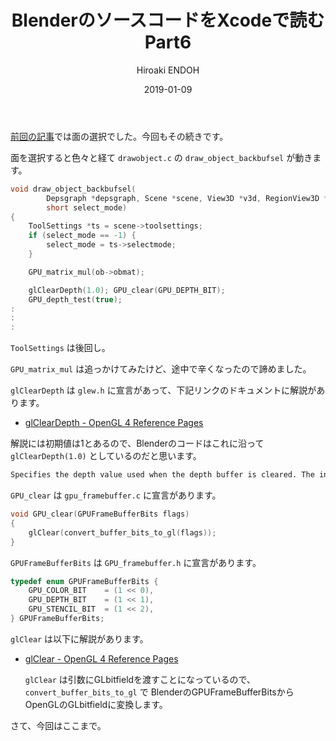 #+title: BlenderのソースコードをXcodeで読む Part6
#+author: Hiroaki ENDOH
#+date: 2019-01-09
#+draft: false
#+tags: Blender macOS Xcode OpenGL

[[https://www.hiroakit.com/2019/01/2019-01-07/][前回の記事]]では面の選択でした。今回もその続きです。

# more

面を選択すると色々と経て ~drawobject.c~ の ~draw_object_backbufsel~ が動きます。

#+BEGIN_SRC c
void draw_object_backbufsel(
        Depsgraph *depsgraph, Scene *scene, View3D *v3d, RegionView3D *rv3d, Object *ob,
        short select_mode)
{
	ToolSettings *ts = scene->toolsettings;
	if (select_mode == -1) {
		select_mode = ts->selectmode;
	}

	GPU_matrix_mul(ob->obmat);

	glClearDepth(1.0); GPU_clear(GPU_DEPTH_BIT);
	GPU_depth_test(true);
:
:
:
#+END_SRC

~ToolSettings~ は後回し。

~GPU_matrix_mul~ は追っかけてみたけど、途中で辛くなったので諦めました。

 ~glClearDepth~ は ~glew.h~ に宣言があって、下記リンクのドキュメントに解説があります。

- [[https://www.khronos.org/registry/OpenGL-Refpages/gl4/html/glClearDepth.xhtml][glClearDepth - OpenGL 4 Reference Pages]]

解説には初期値は1とあるので、Blenderのコードはこれに沿って ~glClearDepth(1.0)~ としているのだと思います。

#+BEGIN_SRC txt
Specifies the depth value used when the depth buffer is cleared. The initial value is 1.
#+END_SRC

 ~GPU_clear~ は ~gpu_framebuffer.c~ に宣言があります。

#+BEGIN_SRC c
void GPU_clear(GPUFrameBufferBits flags)
{
	glClear(convert_buffer_bits_to_gl(flags));
}
#+END_SRC

 ~GPUFrameBufferBits~ は ~GPU_framebuffer.h~ に宣言があります。

#+BEGIN_SRC c
typedef enum GPUFrameBufferBits {
	GPU_COLOR_BIT    = (1 << 0),
	GPU_DEPTH_BIT    = (1 << 1),
	GPU_STENCIL_BIT  = (1 << 2),
} GPUFrameBufferBits;
#+END_SRC

 ~glClear~ は以下に解説があります。

- [[https://www.khronos.org/registry/OpenGL-Refpages/gl4/html/glClear.xhtml][glClear - OpenGL 4 Reference Pages]]

 ~glClear~ は引数にGLbitfieldを渡すことになっているので、 ~convert_buffer_bits_to_gl~ で BlenderのGPUFrameBufferBitsからOpenGLのGLbitfieldに変換します。

さて、今回はここまで。

